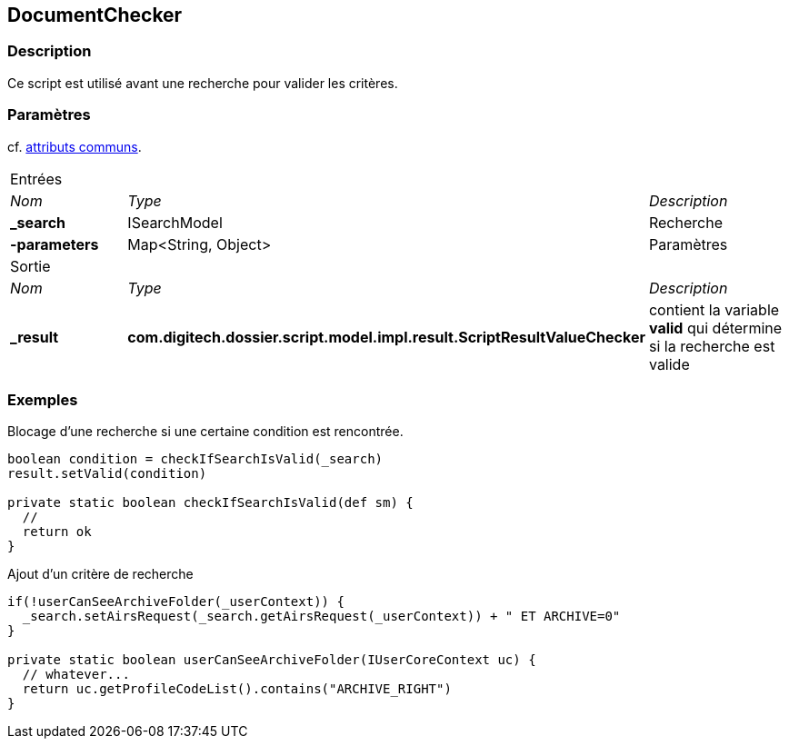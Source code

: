 [[_12_DocumentChecker]]
== DocumentChecker

=== Description

Ce script est utilisé avant une recherche pour valider les critères.

=== Paramètres

cf. <<_01_CommonData,attributs communs>>.

[options="noheader",cols="2a,2a,3a"]
|===
3+|[.header]
Entrées|[.sub-header]
_Nom_|[.sub-header]
_Type_|[.sub-header]
_Description_
|*_search*|ISearchModel|Recherche
|*-parameters*|Map<String, Object>|Paramètres

3+|[.header]
Sortie
|[.sub-header]
_Nom_|[.sub-header]
_Type_|[.sub-header]
_Description_
|*_result*|*com.digitech.dossier.script.model.impl.result.ScriptResultValueChecker*|contient la variable *valid* qui détermine si la recherche est valide
|===

=== Exemples

.Blocage d'une recherche si une certaine condition est rencontrée.
[source,groovy]
----
boolean condition = checkIfSearchIsValid(_search)
result.setValid(condition)

private static boolean checkIfSearchIsValid(def sm) {
  //
  return ok
}
----

.Ajout d'un critère de recherche
[source,groovy]
----

if(!userCanSeeArchiveFolder(_userContext)) {
  _search.setAirsRequest(_search.getAirsRequest(_userContext)) + " ET ARCHIVE=0"
}

private static boolean userCanSeeArchiveFolder(IUserCoreContext uc) {
  // whatever...
  return uc.getProfileCodeList().contains("ARCHIVE_RIGHT")
}
----

